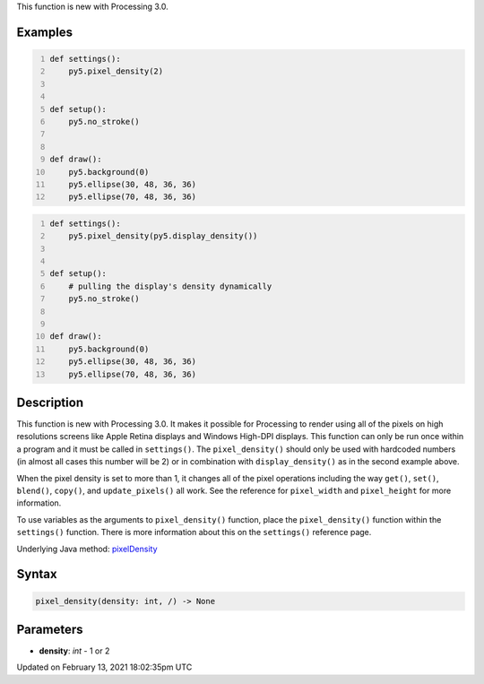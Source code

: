 .. title: pixel_density()
.. slug: pixel_density
.. date: 2021-02-13 18:02:35 UTC+00:00
.. tags:
.. category:
.. link:
.. description: py5 pixel_density() documentation
.. type: text

This function is new with Processing 3.0.

Examples
========

.. raw:: html

    <div class="example-table">

.. raw:: html

    <div class="example-row"><div class="example-cell-image">

.. raw:: html

    </div><div class="example-cell-code">

.. code:: python
    :number-lines:

    def settings():
        py5.pixel_density(2)


    def setup():
        py5.no_stroke()


    def draw():
        py5.background(0)
        py5.ellipse(30, 48, 36, 36)
        py5.ellipse(70, 48, 36, 36)

.. raw:: html

    </div></div>

.. raw:: html

    <div class="example-row"><div class="example-cell-image">

.. raw:: html

    </div><div class="example-cell-code">

.. code:: python
    :number-lines:

    def settings():
        py5.pixel_density(py5.display_density())


    def setup():
        # pulling the display's density dynamically
        py5.no_stroke()


    def draw():
        py5.background(0)
        py5.ellipse(30, 48, 36, 36)
        py5.ellipse(70, 48, 36, 36)

.. raw:: html

    </div></div>

.. raw:: html

    </div>

Description
===========

This function is new with Processing 3.0. It makes it possible for Processing to render using all of the pixels on high resolutions screens like Apple Retina displays and Windows High-DPI displays. This function can only be run once within a program and it must be called in ``settings()``.  The ``pixel_density()`` should only be used with hardcoded numbers (in almost all cases this number will be 2) or in combination with ``display_density()`` as in the second example above.

When the pixel density is set to more than 1, it changes all of the pixel operations including the way ``get()``, ``set()``, ``blend()``, ``copy()``, and ``update_pixels()`` all work. See the reference for ``pixel_width`` and ``pixel_height`` for more information. 

To use variables as the arguments to ``pixel_density()`` function, place the ``pixel_density()`` function within the ``settings()`` function. There is more information about this on the ``settings()`` reference page.

Underlying Java method: `pixelDensity <https://processing.org/reference/pixelDensity_.html>`_

Syntax
======

.. code:: python

    pixel_density(density: int, /) -> None

Parameters
==========

* **density**: `int` - 1 or 2


Updated on February 13, 2021 18:02:35pm UTC

